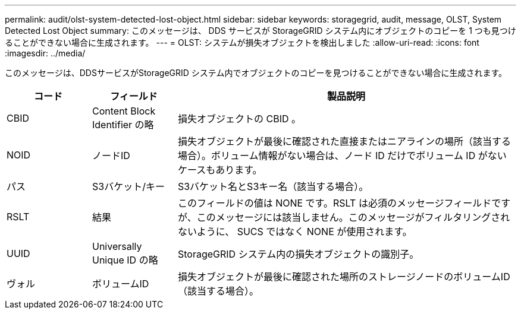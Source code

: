 ---
permalink: audit/olst-system-detected-lost-object.html 
sidebar: sidebar 
keywords: storagegrid, audit, message, OLST, System Detected Lost Object 
summary: このメッセージは、 DDS サービスが StorageGRID システム内にオブジェクトのコピーを 1 つも見つけることができない場合に生成されます。 
---
= OLST: システムが損失オブジェクトを検出しました
:allow-uri-read: 
:icons: font
:imagesdir: ../media/


[role="lead"]
このメッセージは、DDSサービスがStorageGRID システム内でオブジェクトのコピーを見つけることができない場合に生成されます。

[cols="1a,1a,4a"]
|===
| コード | フィールド | 製品説明 


 a| 
CBID
 a| 
Content Block Identifier の略
 a| 
損失オブジェクトの CBID 。



 a| 
NOID
 a| 
ノードID
 a| 
損失オブジェクトが最後に確認された直接またはニアラインの場所（該当する場合）。ボリューム情報がない場合は、ノード ID だけでボリューム ID がないケースもあります。



 a| 
パス
 a| 
S3バケット/キー
 a| 
S3バケット名とS3キー名（該当する場合）。



 a| 
RSLT
 a| 
結果
 a| 
このフィールドの値は NONE です。RSLT は必須のメッセージフィールドですが、このメッセージには該当しません。このメッセージがフィルタリングされないように、 SUCS ではなく NONE が使用されます。



 a| 
UUID
 a| 
Universally Unique ID の略
 a| 
StorageGRID システム内の損失オブジェクトの識別子。



 a| 
ヴォル
 a| 
ボリュームID
 a| 
損失オブジェクトが最後に確認された場所のストレージノードのボリュームID（該当する場合）。

|===